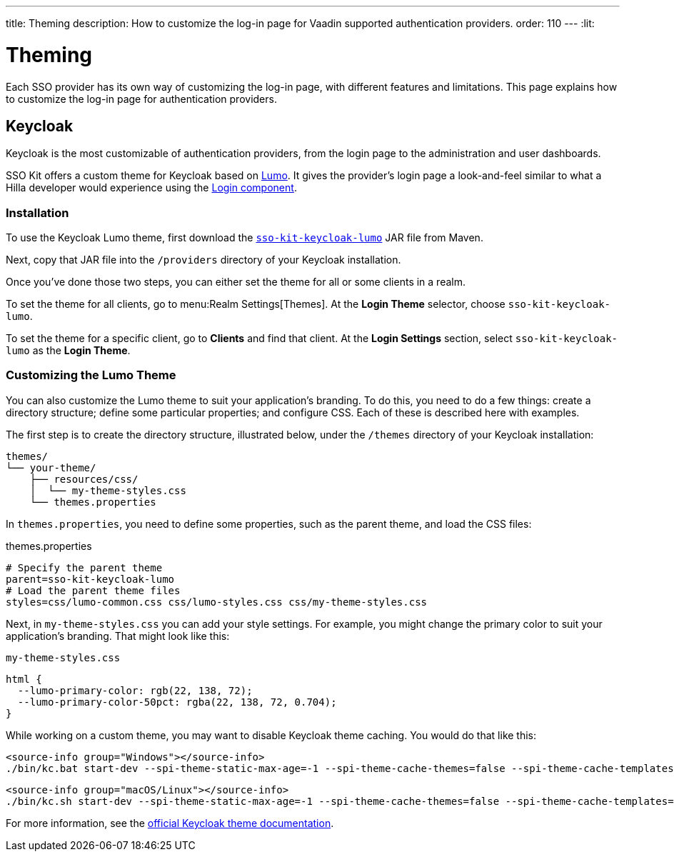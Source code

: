 ---
title: Theming
description: How to customize the log-in page for Vaadin supported authentication providers.
order: 110
---
:lit:
// tag::content[]

= Theming

Each SSO provider has its own way of customizing the log-in page, with different features and limitations. This page explains how to customize the log-in page for authentication providers.


== Keycloak

Keycloak is the most customizable of authentication providers, from the login page to the administration and user dashboards.

SSO Kit offers a custom theme for Keycloak based on https://vaadin.com/docs/latest/styling/lumo[Lumo]. It gives the provider's login page a look-and-feel similar to what a Hilla developer would experience using the https://vaadin.com/docs/latest/components/login[Login component].


=== Installation

To use the Keycloak Lumo theme, first download the http://tools.vaadin.com/nexus/content/repositories/vaadin-prereleases/com/vaadin/sso-kit-keycloak-theme/[`sso-kit-keycloak-lumo`] JAR file from Maven.

Next, copy that JAR file into the [filename]`/providers` directory of your Keycloak installation.

Once you've done those two steps, you can either set the theme for all or some clients in a realm. 

To set the theme for all clients, go to menu:Realm Settings[Themes]. At the [guilabel]*Login Theme* selector, choose `sso-kit-keycloak-lumo`. 

To set the theme for a specific client, go to [guilabel]*Clients* and find that client. At the [guilabel]*Login Settings* section, select `sso-kit-keycloak-lumo` as the [guilabel]*Login Theme*.


=== Customizing the Lumo Theme

You can also customize the Lumo theme to suit your application's branding. To do this, you need to do a few things: create a directory structure; define some particular properties; and configure CSS. Each of these is described here with examples.

The first step is to create the directory structure, illustrated below, under the [filename]`/themes` directory of your Keycloak installation:

----
themes/
└── your-theme/
    ├── resources/css/
    │  └── my-theme-styles.css
    └── themes.properties
----

In [filename]`themes.properties`, you need to define some properties, such as the parent theme, and load the CSS files:

.themes.properties
[source,properties]
----
# Specify the parent theme
parent=sso-kit-keycloak-lumo
# Load the parent theme files
styles=css/lumo-common.css css/lumo-styles.css css/my-theme-styles.css
----

Next, in [filename]`my-theme-styles.css` you can add your style settings. For example, you might change the primary color to suit your application's branding. That might look like this:

.`my-theme-styles.css`
[source,css]
----
html {
  --lumo-primary-color: rgb(22, 138, 72);
  --lumo-primary-color-50pct: rgba(22, 138, 72, 0.704);
}
----

While working on a custom theme, you may want to disable Keycloak theme caching. You would do that like this:

[.example]
--
[source,terminal]
----
<source-info group="Windows"></source-info>
./bin/kc.bat start-dev --spi-theme-static-max-age=-1 --spi-theme-cache-themes=false --spi-theme-cache-templates=false
----
[source,terminal]
----
<source-info group="macOS/Linux"></source-info>
./bin/kc.sh start-dev --spi-theme-static-max-age=-1 --spi-theme-cache-themes=false --spi-theme-cache-templates=false
----
--

For more information, see the https://www.keycloak.org/docs/latest/server_development/index.html#_themes[official Keycloak theme documentation].

// end::content[]
